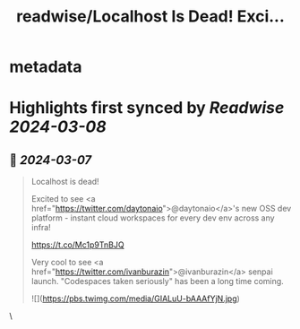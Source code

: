 :PROPERTIES:
:title: readwise/Localhost Is Dead! Exci...
:END:


* metadata
:PROPERTIES:
:author: [[swyx on Twitter]]
:full-title: "Localhost Is Dead! Exci..."
:category: [[tweets]]
:url: https://twitter.com/swyx/status/1765423982415872454
:image-url: https://pbs.twimg.com/profile_images/1510319731466993664/tGoqnzGK.jpg
:END:

* Highlights first synced by [[Readwise]] [[2024-03-08]]
** 📌 [[2024-03-07]]
#+BEGIN_QUOTE
Localhost is dead!

Excited to see <a href="https://twitter.com/daytonaio">@daytonaio</a>'s new OSS dev platform - instant cloud workspaces for every dev env across any infra! 

https://t.co/Mc1p9TnBJQ

Very cool to see <a href="https://twitter.com/ivanburazin">@ivanburazin</a> senpai launch. "Codespaces taken seriously" has been a long time coming. 

![](https://pbs.twimg.com/media/GIALuU-bAAAfYjN.jpg) 
#+END_QUOTE\